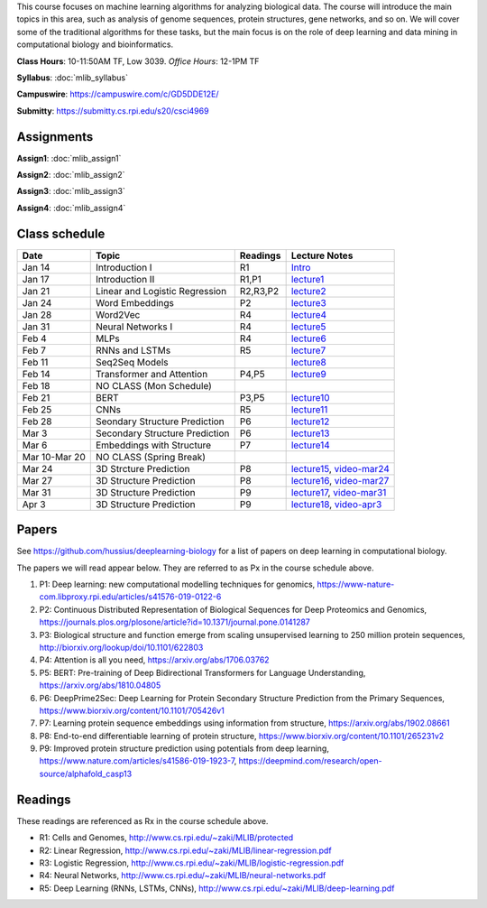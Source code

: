 .. title: CSCI4969-6969 Machine Learning in Bioinformatics 
.. slug: mlib
.. date: 2020-03-30 09:21:31 UTC-04:00
.. tags: 
.. category: 
.. link: 
.. description: 
.. type: text

This course focuses on machine learning algorithms for analyzing
biological data. The course will introduce the main topics in this area,
such as analysis of genome sequences, protein structures, gene networks,
and so on. We will cover some of the traditional algorithms for these
tasks, but the main focus is on the role of deep learning and data
mining in computational biology and bioinformatics.

**Class Hours**: 10-11:50AM TF, Low 3039. *Office Hours*: 12-1PM TF

**Syllabus**: :doc:`mlib_syllabus`

**Campuswire**: https://campuswire.com/c/GD5DDE12E/

**Submitty**: https://submitty.cs.rpi.edu/s20/csci4969


Assignments
-----------

**Assign1**: :doc:`mlib_assign1`

**Assign2**: :doc:`mlib_assign2`

**Assign3**: :doc:`mlib_assign3`

**Assign4**: :doc:`mlib_assign4`


Class schedule
--------------

+----------------+---------------------------------+----------+------------------------------------------------------------------+
| Date           | Topic                           | Readings | Lecture Notes                                                    |
+================+=================================+==========+==================================================================+
|  Jan 14        |  Introduction I                 | R1       | `Intro <http://www.cs.rpi.edu/~zaki/MLIB/intro.ppt>`_            |
+----------------+---------------------------------+----------+------------------------------------------------------------------+
|  Jan 17        |  Introduction II                | R1,P1    | `lecture1 <http://www.cs.rpi.edu/~zaki/MLIB/lecture1.pdf>`_      |
+----------------+---------------------------------+----------+------------------------------------------------------------------+
|  Jan 21        |  Linear and Logistic Regression | R2,R3,P2 | `lecture2 <http://www.cs.rpi.edu/~zaki/MLIB/lecture2.pdf>`_      |
+----------------+---------------------------------+----------+------------------------------------------------------------------+
|  Jan 24        |  Word Embeddings                | P2       | `lecture3 <http://www.cs.rpi.edu/~zaki/MLIB/lecture3.pdf>`_      |
+----------------+---------------------------------+----------+------------------------------------------------------------------+
|  Jan 28        | Word2Vec                        | R4       | `lecture4 <http://www.cs.rpi.edu/~zaki/MLIB/lecture3.pdf>`_      |
+----------------+---------------------------------+----------+------------------------------------------------------------------+
|  Jan 31        | Neural Networks I               | R4       | `lecture5 <http://www.cs.rpi.edu/~zaki/MLIB/lecture5.pdf>`_      |
+----------------+---------------------------------+----------+------------------------------------------------------------------+
|  Feb 4         | MLPs                            | R4       | `lecture6 <http://www.cs.rpi.edu/~zaki/MLIB/lecture6.pdf>`_      |
+----------------+---------------------------------+----------+------------------------------------------------------------------+
|  Feb 7         | RNNs and LSTMs                  | R5       | `lecture7 <http://www.cs.rpi.edu/~zaki/MLIB/lecture7.pdf>`_      |
+----------------+---------------------------------+----------+------------------------------------------------------------------+
|  Feb 11        | Seq2Seq Models                  |          | `lecture8 <http://www.cs.rpi.edu/~zaki/MLIB/lecture8.pdf>`_      |
+----------------+---------------------------------+----------+------------------------------------------------------------------+
|  Feb 14        | Transformer and Attention       | P4,P5    | `lecture9 <http://www.cs.rpi.edu/~zaki/MLIB/lecture9.pdf>`_      |
+----------------+---------------------------------+----------+------------------------------------------------------------------+
|  Feb 18        | NO CLASS (Mon Schedule)         |          |                                                                  |
+----------------+---------------------------------+----------+------------------------------------------------------------------+
|  Feb 21        | BERT                            | P3,P5    | `lecture10 <http://www.cs.rpi.edu/~zaki/MLIB/lecture10.pdf>`_    |
+----------------+---------------------------------+----------+------------------------------------------------------------------+
|  Feb 25        | CNNs                            | R5       | `lecture11 <http://www.cs.rpi.edu/~zaki/MLIB/lecture11.pdf>`_    |
+----------------+---------------------------------+----------+------------------------------------------------------------------+
|  Feb 28        | Seondary Structure Prediction   | P6       | `lecture12 <http://www.cs.rpi.edu/~zaki/MLIB/lecture12.pdf>`_    |
+----------------+---------------------------------+----------+------------------------------------------------------------------+
|  Mar 3         | Secondary Structure Prediction  | P6       | `lecture13 <http://www.cs.rpi.edu/~zaki/MLIB/lecture13.pdf>`_    |
+----------------+---------------------------------+----------+------------------------------------------------------------------+
|  Mar 6         | Embeddings with Structure       | P7       | `lecture14 <http://www.cs.rpi.edu/~zaki/MLIB/lecture14.pdf>`_    |
+----------------+---------------------------------+----------+------------------------------------------------------------------+
|  Mar 10-Mar 20 | NO CLASS (Spring Break)         |          |                                                                  |
+----------------+---------------------------------+----------+------------------------------------------------------------------+
|  Mar 24        | 3D Strcture Prediction          | P8       | `lecture15 <http://www.cs.rpi.edu/~zaki/MLIB/lecture15.pdf>`_,   |
|                |                                 |          | `video-mar24 <http://www.cs.rpi.edu/~zaki/MLIB/mlib-mar24.mkv>`_ |
+----------------+---------------------------------+----------+------------------------------------------------------------------+
|  Mar 27        | 3D Structure Prediction         | P8       | `lecture16 <http://www.cs.rpi.edu/~zaki/MLIB/lecture16.pdf>`_,   |
|                |                                 |          | `video-mar27 <http://www.cs.rpi.edu/~zaki/MLIB/mlib-mar24.mkv>`_ |
+----------------+---------------------------------+----------+------------------------------------------------------------------+
|  Mar 31        | 3D Structure Prediction         | P9       | `lecture17 <http://www.cs.rpi.edu/~zaki/MLIB/lecture17.pdf>`_,   |
|                |                                 |          | `video-mar31 <http://www.cs.rpi.edu/~zaki/MLIB/mlib-mar31.mkv>`_ |
+----------------+---------------------------------+----------+------------------------------------------------------------------+
|  Apr 3         | 3D Structure Prediction         | P9       | `lecture18 <http://www.cs.rpi.edu/~zaki/MLIB/lecture18.pdf>`_,   |
|                |                                 |          | `video-apr3 <http://www.cs.rpi.edu/~zaki/MLIB/mlib-apr3.mkv>`_   |
+----------------+---------------------------------+----------+------------------------------------------------------------------+


Papers
------

See https://github.com/hussius/deeplearning-biology for a list of papers on deep learning in computational biology.

The papers we will read appear below. They are referred to as Px in the
course schedule above.

1. P1: Deep learning: new computational modelling techniques for genomics, https://www-nature-com.libproxy.rpi.edu/articles/s41576-019-0122-6
2. P2: Continuous Distributed Representation of Biological Sequences for Deep Proteomics and Genomics, https://journals.plos.org/plosone/article?id=10.1371/journal.pone.0141287
3. P3: Biological structure and function emerge from scaling unsupervised learning to 250 million protein sequences, http://biorxiv.org/lookup/doi/10.1101/622803
4. P4: Attention is all you need, https://arxiv.org/abs/1706.03762
5. P5: BERT: Pre-training of Deep Bidirectional Transformers for Language Understanding, https://arxiv.org/abs/1810.04805
6. P6: DeepPrime2Sec: Deep Learning for Protein Secondary Structure Prediction from the Primary Sequences, https://www.biorxiv.org/content/10.1101/705426v1 
7. P7: Learning protein sequence embeddings using information from structure, https://arxiv.org/abs/1902.08661 
8. P8: End-to-end differentiable learning of protein structure, https://www.biorxiv.org/content/10.1101/265231v2
9. P9: Improved protein structure prediction using potentials from deep learning,  https://www.nature.com/articles/s41586-019-1923-7, https://deepmind.com/research/open-source/alphafold_casp13


Readings
--------

These readings are referenced as Rx in the course schedule above.

* R1: Cells and Genomes, http://www.cs.rpi.edu/~zaki/MLIB/protected
* R2: Linear Regression, http://www.cs.rpi.edu/~zaki/MLIB/linear-regression.pdf
* R3: Logistic Regression, http://www.cs.rpi.edu/~zaki/MLIB/logistic-regression.pdf
* R4: Neural Networks, http://www.cs.rpi.edu/~zaki/MLIB/neural-networks.pdf
* R5: Deep Learning (RNNs, LSTMs, CNNs), http://www.cs.rpi.edu/~zaki/MLIB/deep-learning.pdf


